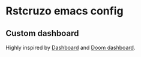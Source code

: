 * Rstcruzo emacs config

** Custom dashboard

   Highly inspired by [[https://github.com/emacs-dashboard/emacs-dashboard][Dashboard]] and [[https://github.com/hlissner/doom-emacs][Doom dashboard]].

   [[./dashboard.png]]
